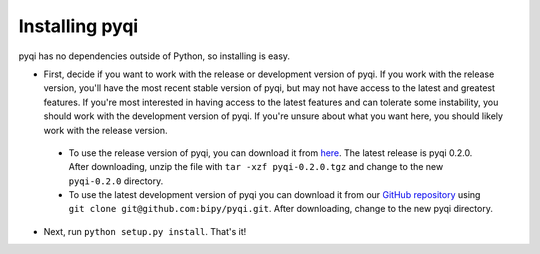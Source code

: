 .. _install-index:

Installing pyqi
===============

pyqi has no dependencies outside of Python, so installing is easy.

* First, decide if you want to work with the release or development version of pyqi. If you work with the release version, you'll have the most recent stable version of pyqi, but may not have access to the latest and greatest features. If you're most interested in having access to the latest features and can tolerate some instability, you should work with the development version of pyqi. If you're unsure about what you want here, you should likely work with the release version.

 * To use the release version of pyqi, you can download it from `here <NEED LINK!!>`_. The latest release is pyqi 0.2.0. After downloading, unzip the file with ``tar -xzf pyqi-0.2.0.tgz`` and change to the new ``pyqi-0.2.0`` directory.
 * To use the latest development version of pyqi you can download it from our `GitHub repository <https://github.com/bipy/pyqi>`_ using ``git clone git@github.com:bipy/pyqi.git``. After downloading, change to the new pyqi directory.

* Next, run ``python setup.py install``. That's it!